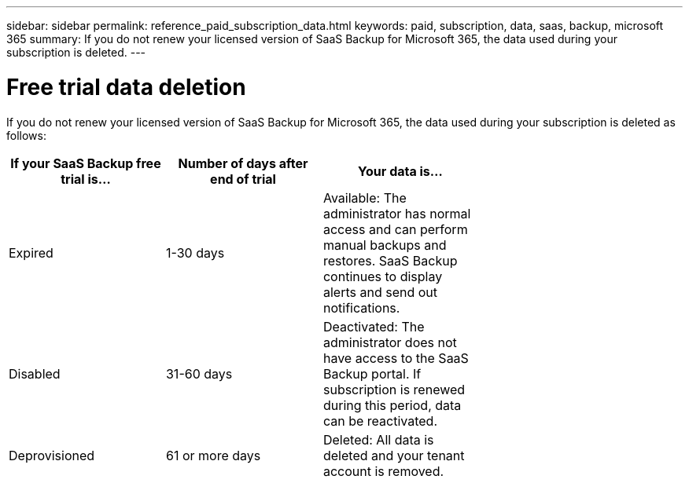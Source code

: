 ---
sidebar: sidebar
permalink: reference_paid_subscription_data.html
keywords: paid, subscription, data, saas, backup, microsoft 365
summary: If you do not renew your licensed version of SaaS Backup for Microsoft 365, the data used during your subscription is deleted.
---

= Free trial data deletion
:hardbreaks:
:nofooter:
:icons: font
:linkattrs:
:imagesdir: ./media/

[.lead]
If you do not renew your licensed version of SaaS Backup for Microsoft 365, the data used during your subscription is deleted as follows:

[options="header" width="70%"]
|===
|If your SaaS Backup free trial is... |Number of days after end of trial |Your data is...
|Expired |1-30 days |Available: The administrator has normal access and can perform manual backups and restores.  SaaS Backup continues to display alerts and send out notifications.
|Disabled |31-60 days |Deactivated: The administrator does not have access to the SaaS Backup portal. If subscription is renewed during this period, data can be reactivated.
|Deprovisioned |61 or more days |Deleted: All data is deleted and your tenant account is removed.
|===
